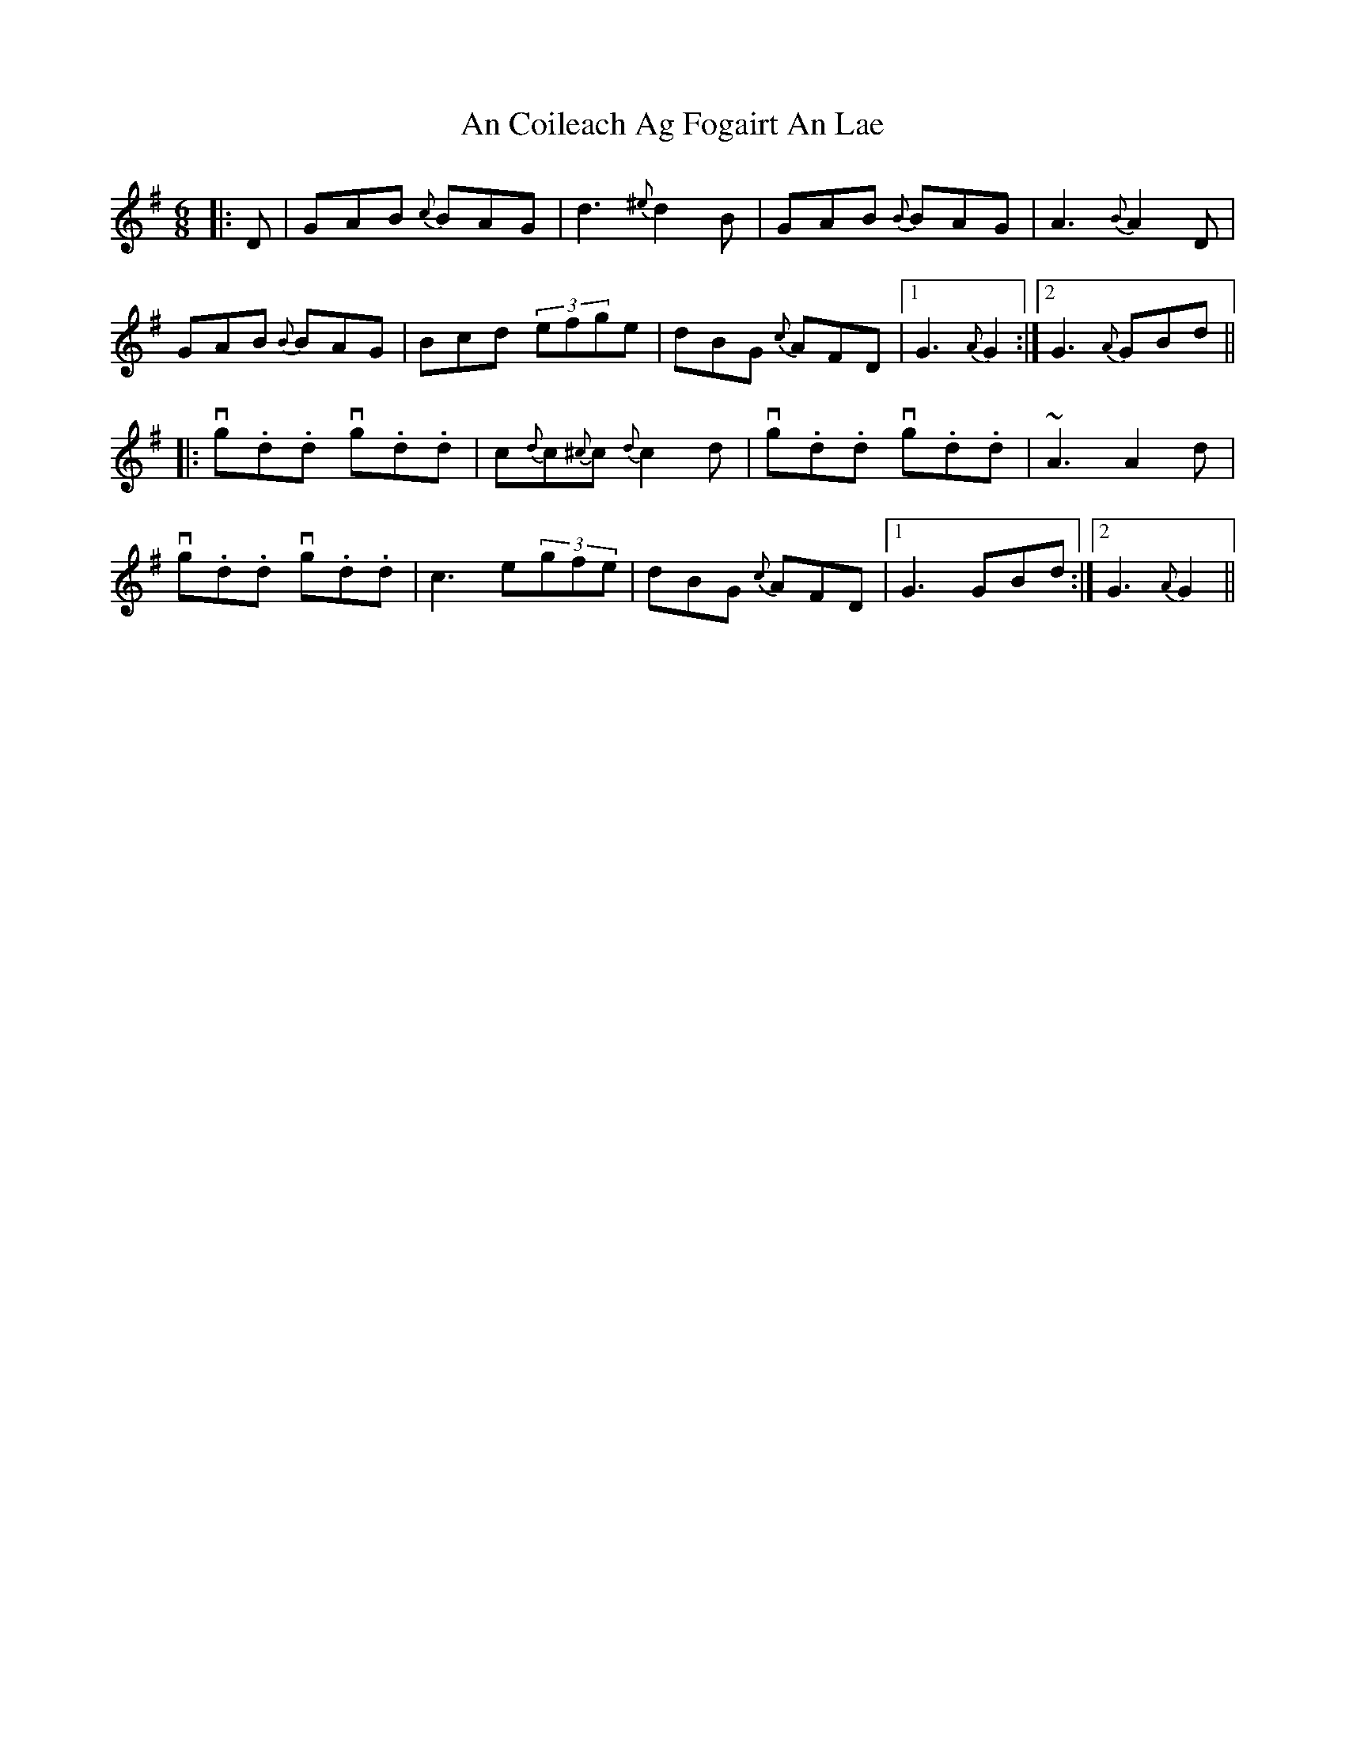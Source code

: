 X: 1179
T: An Coileach Ag Fogairt An Lae
R: jig
M: 6/8
K: Gmajor
|:D|GAB {c}BAG|d3 {^e}d2B|GAB {B}BAG|A3 {B}A2D|
GAB {B} BAG|Bcd (3efge|dBG {c}AFD|1 G3 {A}G2:|2 G3 {A}GBd||
|:vg.d.d v g.d.d|c{{d}c{^c}c {d}c2d|vg.d.d vg.d.d|~A3 A2d|
vg.d.d vg.d.d|c3 e(3gfe|dBG {c}AFD|1 G3 GBd:|2 G3 {A}G2||

